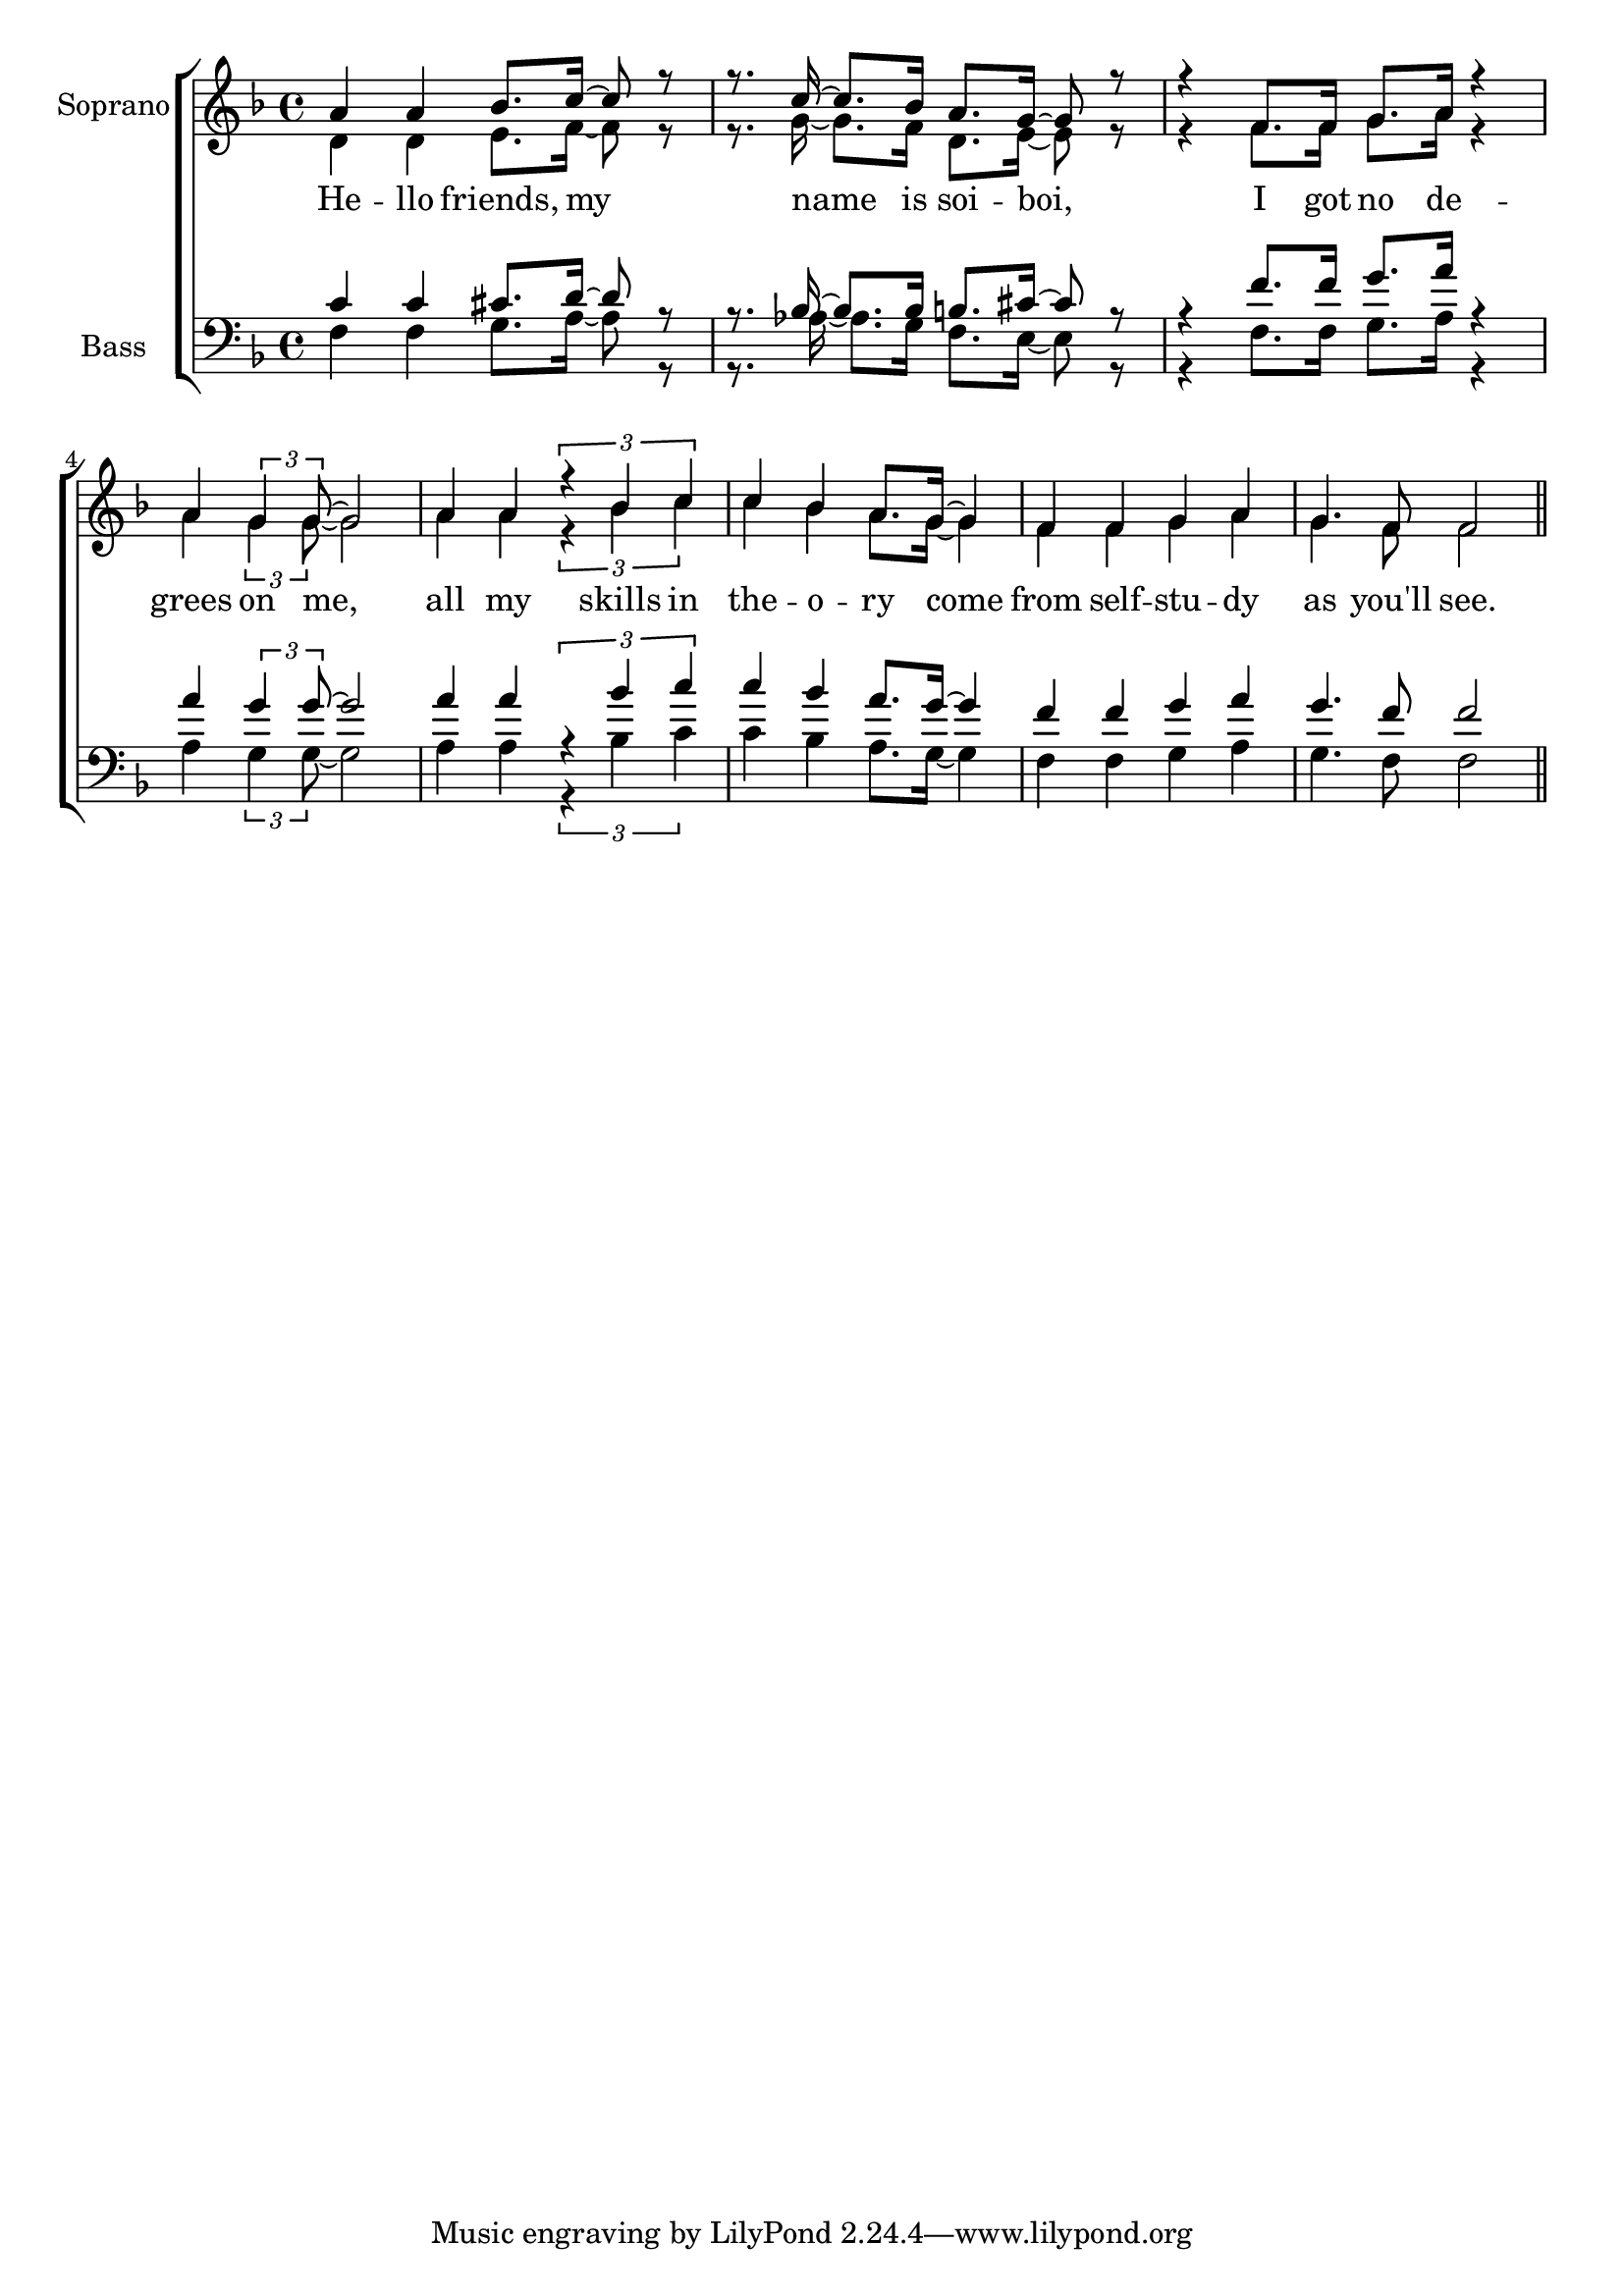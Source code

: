 glbl = {\key f \major}
\score {
    \new ChoirStaff <<
        \new Staff = "sopranos" \relative c'' <<
            \set Staff.instrumentName = #"Soprano"
            \new Voice = "sopranos" \relative c'' {\glbl \voiceOne
              a4 a bes8. c16~ c8 r r8. c16~c8. bes16 a8. g16 ~ g8 r8 r4 f8. f16 g8. a16 r4 a4 \tuplet 3/2 {g4 g8 ~} g2
              a4 a \tuplet 3/2 {r4 bes c} c bes a8. g16 ~ g4 f f g a g4. f8 f2 \bar "||" }
            \new Voice = "altos" \relative c' {\voiceTwo 
              d4 d e8. f16~ f8 r r8. g16~g8. f16 d8. e16 ~ e8 r8 r4 f8. f16 g8. a16 r4 a4 \tuplet 3/2 {g4 g8 ~} g2
              a4 a \tuplet 3/2 {r4 bes c} c bes a8. g16 ~ g4 f f g a g4. f8 f2 }

        >>
        \new Lyrics \lyricsto "sopranos" { 
          He -- llo friends, my name is soi -- boi, I got no de -- grees on me,
          all my skills in the -- o  -- ry come from self -- stu -- dy as you'll see.   }

        \new Staff = "basses" \relative c <<
            \set Staff.instrumentName = #"Bass"
            \new Voice = "tenors" \relative c' {\glbl \voiceOne 
              c4 c cis8. d16~ d8 r r8. bes16~bes8. bes16 b8. cis16 ~ cis8 r8 r4 f8. f16 g8. a16 r4 a4 \tuplet 3/2 {g4 g8 ~} g2
              a4 a \tuplet 3/2 {r4 bes c} c bes a8. g16 ~ g4 f f g a g4. f8 f2 \bar "||"}
            \new Voice = "basses" \relative c { \voiceTwo \clef bass 
              f4 f g8. a16~ a8 r r8. aes16~aes8. g16 f8. e16 ~ e8 r8 r4 f8. f16 g8. a16 r4 a4 \tuplet 3/2 {g4 g8 ~} g2
              a4 a \tuplet 3/2 {r4 bes c} c bes a8. g16 ~ g4 f f g a g4. f8 f2 \bar "||"}
        >>
        \new Lyrics \lyricsto "basses" { }
    >>
    \layout{} \midi{}
}